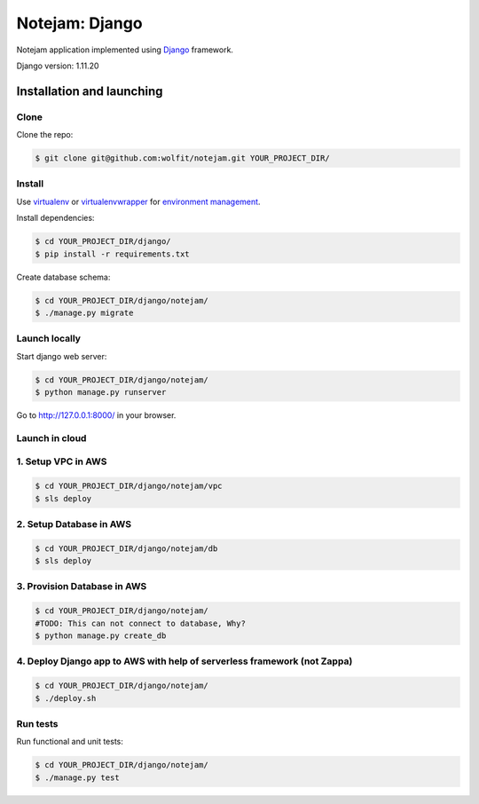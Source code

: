 ***************
Notejam: Django
***************

Notejam application implemented using `Django <https://www.djangoproject.com/>`_ framework.

Django version: 1.11.20

==========================
Installation and launching
==========================

-----
Clone
-----

Clone the repo:

.. code-block:: bash

    $ git clone git@github.com:wolfit/notejam.git YOUR_PROJECT_DIR/

-------
Install
-------
Use `virtualenv <http://www.virtualenv.org>`_ or `virtualenvwrapper <http://virtualenvwrapper.readthedocs.org/>`_
for `environment management <http://docs.python-guide.org/en/latest/dev/virtualenvs/>`_.

Install dependencies:

.. code-block:: bash

    $ cd YOUR_PROJECT_DIR/django/
    $ pip install -r requirements.txt

Create database schema:

.. code-block:: bash

    $ cd YOUR_PROJECT_DIR/django/notejam/
    $ ./manage.py migrate

-----------------
Launch locally
-----------------
Start django web server:

.. code-block:: bash

    $ cd YOUR_PROJECT_DIR/django/notejam/
    $ python manage.py runserver

Go to http://127.0.0.1:8000/ in your browser.

---------------
Launch in cloud
---------------
-------------------
1. Setup VPC in AWS
-------------------
.. code-block:: bash

    $ cd YOUR_PROJECT_DIR/django/notejam/vpc
    $ sls deploy

------------------------
2. Setup Database in AWS
------------------------
.. code-block:: bash

    $ cd YOUR_PROJECT_DIR/django/notejam/db
    $ sls deploy

----------------------------
3. Provision Database in AWS
----------------------------
.. code-block:: bash

    $ cd YOUR_PROJECT_DIR/django/notejam/
    #TODO: This can not connect to database, Why?
    $ python manage.py create_db

-------------------------------------------------------------------------
4. Deploy Django app to AWS with help of serverless framework (not Zappa)
-------------------------------------------------------------------------
.. code-block:: bash

    $ cd YOUR_PROJECT_DIR/django/notejam/
    $ ./deploy.sh

---------
Run tests
---------

Run functional and unit tests:

.. code-block:: bash

    $ cd YOUR_PROJECT_DIR/django/notejam/
    $ ./manage.py test
